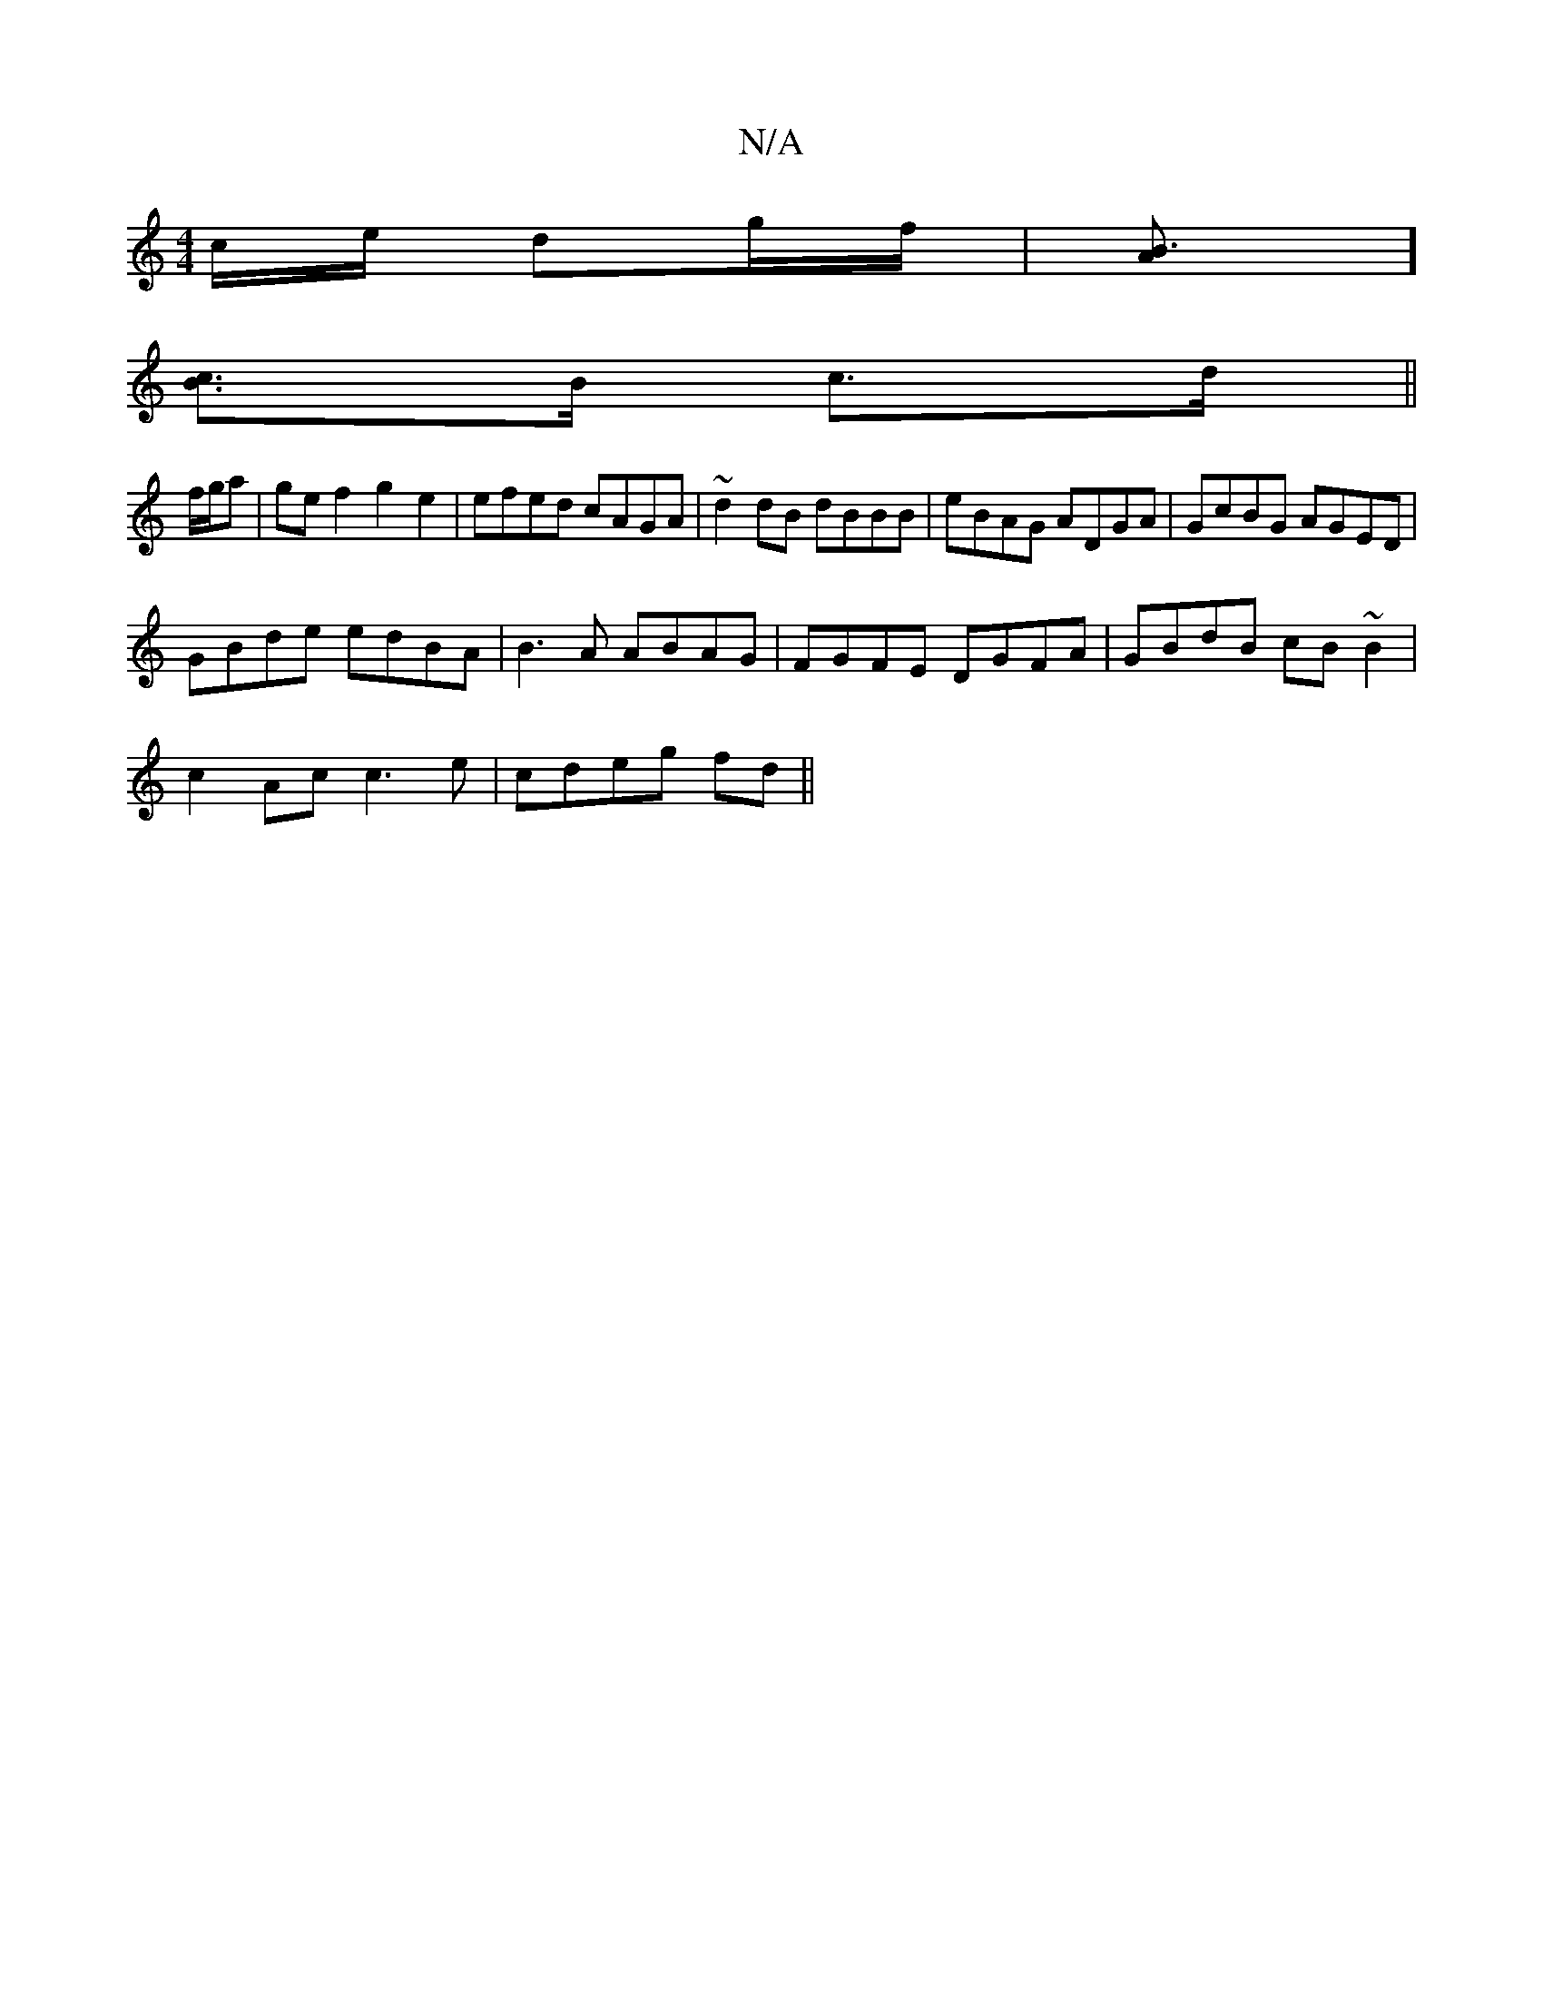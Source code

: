 X:1
T:N/A
M:4/4
R:N/A
K:Cmajor
/c/e/ dg/f/ | [B3A]]
[Bc]>B c>d ||
f/g/a |gef2`g2e2|efed cAGA| ~d2dB dBBB|eBAG ADGA|GcBG AGED|
GBde edBA|B3A ABAG| FGFE DGFA|GBdB cB~B2|
c2Ac c3e|cdeg fd ||

d: B/c/d/B/ A/B/G | ED Fd | AB GB | gA |d>